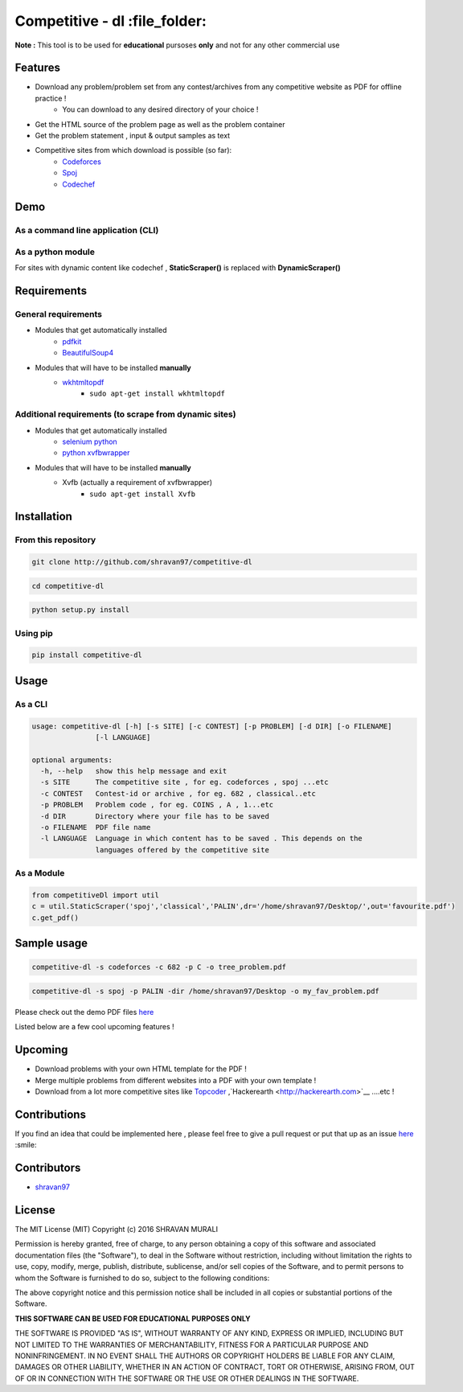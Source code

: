 Competitive - dl  :file_folder: 
------------------------------- 

**Note :** This tool is to be used for **educational** pursoses **only** and not for any other commercial use

Features 
~~~~~~~~ 
- Download any problem/problem set from any contest/archives from any competitive website as PDF for offline practice !
    * You can download to any desired directory of your choice !
- Get the HTML source of the problem page as well as the problem container
- Get the problem statement , input & output samples as text  
- Competitive sites from which download is possible (so far):
    * `Codeforces <http://codeforces.com>`__  
    * `Spoj <http://spoj.com>`__
    * `Codechef <http://codechef.com>`__  

Demo 
~~~~ 
As a command line application (CLI) 
''''''''''''''''''''''''''''''''''' 
.. image:: https://cloud.githubusercontent.com/assets/10980285/16903220/75f5e1d4-4c95-11e6-87b4-92a1b49605a5.gif


As a python module 
'''''''''''''''''' 
.. image:: https://cloud.githubusercontent.com/assets/10980285/16902720/b3dcdcb6-4c84-11e6-836f-f5af79642763.gif  

For sites with dynamic content like codechef , **StaticScraper()** is replaced with **DynamicScraper()**  


Requirements 
~~~~~~~~~~~~ 
General requirements 
'''''''''''''''''''' 
- Modules that get automatically installed
    - `pdfkit <https://pypi.python.org/pypi/pdfkit>`__
    - `BeautifulSoup4 <https://www.crummy.com/software/BeautifulSoup/bs4/doc/>`__
- Modules that will have to be installed **manually**
    - `wkhtmltopdf <http://wkhtmltopdf.org>`__
        - ``sudo apt-get install wkhtmltopdf``  

Additional requirements (to scrape from dynamic sites) 
'''''''''''''''''''''''''''''''''''''''''''''''''''''' 
- Modules that get automatically installed
    - `selenium python <http://selenium-python.readthedocs.io/installation.html>`__
    - `python xvfbwrapper <https://pypi.python.org/pypi/xvfbwrapper/0.2.8>`__
- Modules that will have to be installed **manually**
    - Xvfb (actually a requirement of xvfbwrapper)
        - ``sudo apt-get install Xvfb``

Installation 
~~~~~~~~~~~~ 
From this repository 
'''''''''''''''''''' 
.. code:: sh
    
       git clone http://github.com/shravan97/competitive-dl 


.. code:: sh

    cd competitive-dl 


.. code:: sh

    python setup.py install  

Using pip 
''''''''' 
.. code:: sh
    
    pip install competitive-dl  
    

Usage 
~~~~~ 
As a CLI 
'''''''' 
.. code:: sh

    usage: competitive-dl [-h] [-s SITE] [-c CONTEST] [-p PROBLEM] [-d DIR] [-o FILENAME]
                   [-l LANGUAGE]
    
    optional arguments:
      -h, --help   show this help message and exit
      -s SITE      The competitive site , for eg. codeforces , spoj ...etc
      -c CONTEST   Contest-id or archive , for eg. 682 , classical..etc
      -p PROBLEM   Problem code , for eg. COINS , A , 1...etc
      -d DIR       Directory where your file has to be saved
      -o FILENAME  PDF file name
      -l LANGUAGE  Language in which content has to be saved . This depends on the
                   languages offered by the competitive site  


As a Module 
''''''''''' 

.. code:: python

    from competitiveDl import util
    c = util.StaticScraper('spoj','classical','PALIN',dr='/home/shravan97/Desktop/',out='favourite.pdf')
    c.get_pdf()

Sample usage 
~~~~~~~~~~~~ 

.. code:: sh

    competitive-dl -s codeforces -c 682 -p C -o tree_problem.pdf 


.. code:: sh

    competitive-dl -s spoj -p PALIN -dir /home/shravan97/Desktop -o my_fav_problem.pdf 

  
Please check out the demo PDF files `here <http://github.com/shravan97/competitive-dl/tree/master/demo>`__


Listed below are a few cool upcoming features !

Upcoming 
~~~~~~~~ 
- Download problems with your own HTML template for the PDF !
- Merge multiple problems from different websites into a PDF with your own template !
- Download from a lot more competitive sites like `Topcoder <http://topcoder.com>`__ ,`Hackerearth <http://hackerearth.com>`__ ....etc !


Contributions 
~~~~~~~~~~~~~ 
If you find an idea that could be implemented here , please feel free to give a pull request or put that up as an issue `here <http://github.com/shravan97/competitive-dl/issues>`__ :smile:

Contributors 
~~~~~~~~~~~~ 
- `shravan97 <http://github.com/shravan97>`__

License 
~~~~~~~ 
The MIT License (MIT)
Copyright (c) 2016 SHRAVAN MURALI

Permission is hereby granted, free of charge, to any person obtaining a copy of this software and associated documentation files (the "Software"), to deal in the Software without restriction, including without limitation the rights to use, copy, modify, merge, publish, distribute, sublicense, and/or sell copies of the Software, and to permit persons to whom the Software is furnished to do so, subject to the following conditions:

The above copyright notice and this permission notice shall be included in all copies or substantial portions of the Software.

**THIS SOFTWARE CAN BE USED FOR EDUCATIONAL PURPOSES ONLY**  

THE SOFTWARE IS PROVIDED "AS IS", WITHOUT WARRANTY OF ANY KIND, EXPRESS OR IMPLIED, INCLUDING BUT NOT LIMITED TO THE WARRANTIES OF MERCHANTABILITY, FITNESS FOR A PARTICULAR PURPOSE AND NONINFRINGEMENT. IN NO EVENT SHALL THE AUTHORS OR COPYRIGHT HOLDERS BE LIABLE FOR ANY CLAIM, DAMAGES OR OTHER LIABILITY, WHETHER IN AN ACTION OF CONTRACT, TORT OR OTHERWISE, ARISING FROM, OUT OF OR IN CONNECTION WITH THE SOFTWARE OR THE USE OR OTHER DEALINGS IN THE SOFTWARE.
    